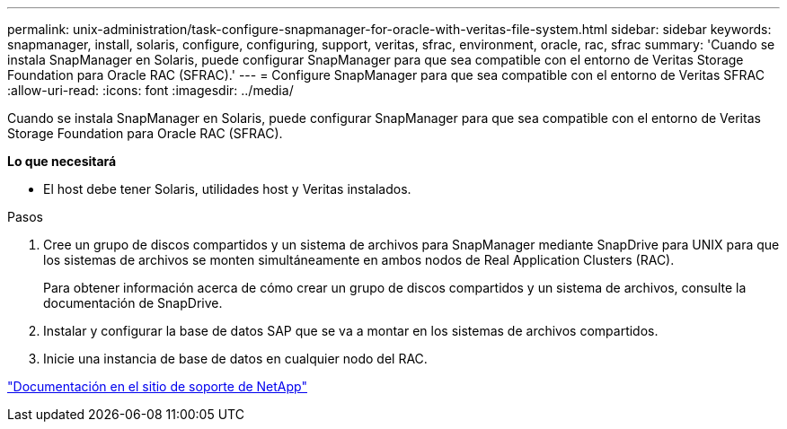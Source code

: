 ---
permalink: unix-administration/task-configure-snapmanager-for-oracle-with-veritas-file-system.html 
sidebar: sidebar 
keywords: snapmanager, install, solaris, configure, configuring, support, veritas, sfrac, environment, oracle, rac, sfrac 
summary: 'Cuando se instala SnapManager en Solaris, puede configurar SnapManager para que sea compatible con el entorno de Veritas Storage Foundation para Oracle RAC (SFRAC).' 
---
= Configure SnapManager para que sea compatible con el entorno de Veritas SFRAC
:allow-uri-read: 
:icons: font
:imagesdir: ../media/


[role="lead"]
Cuando se instala SnapManager en Solaris, puede configurar SnapManager para que sea compatible con el entorno de Veritas Storage Foundation para Oracle RAC (SFRAC).

*Lo que necesitará*

* El host debe tener Solaris, utilidades host y Veritas instalados.


.Pasos
. Cree un grupo de discos compartidos y un sistema de archivos para SnapManager mediante SnapDrive para UNIX para que los sistemas de archivos se monten simultáneamente en ambos nodos de Real Application Clusters (RAC).
+
Para obtener información acerca de cómo crear un grupo de discos compartidos y un sistema de archivos, consulte la documentación de SnapDrive.

. Instalar y configurar la base de datos SAP que se va a montar en los sistemas de archivos compartidos.
. Inicie una instancia de base de datos en cualquier nodo del RAC.


http://mysupport.netapp.com/["Documentación en el sitio de soporte de NetApp"^]
